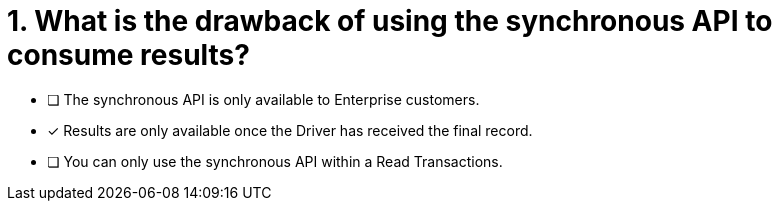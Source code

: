 [.question]
= 1. What is the drawback of using the synchronous API to consume results?

* [ ] The synchronous API is only available to Enterprise customers.
* [*] Results are only available once the Driver has received the final record.
* [ ] You can only use the synchronous API within a Read Transactions.